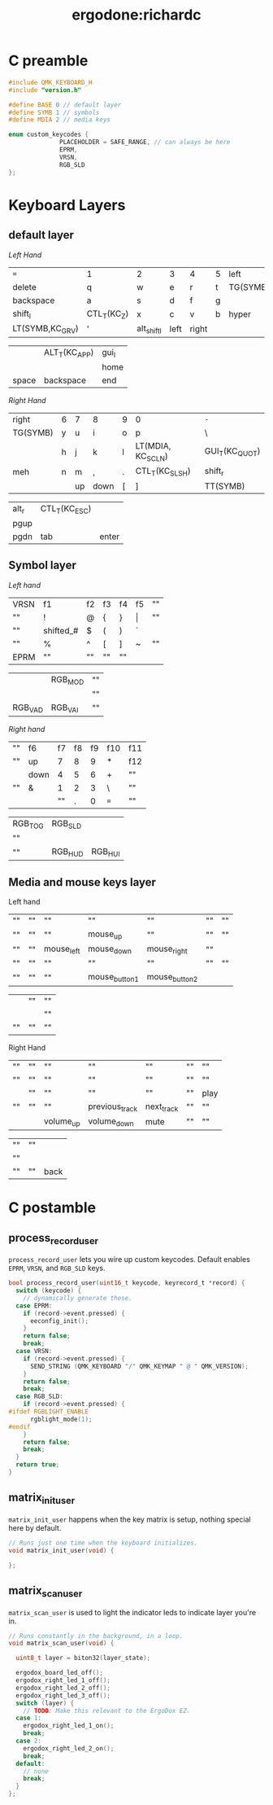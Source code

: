 #+title: ergodone:richardc
#+startup: content

* C preamble

#+begin_src c
#include QMK_KEYBOARD_H
#include "version.h"

#define BASE 0 // default layer
#define SYMB 1 // symbols
#define MDIA 2 // media keys

enum custom_keycodes {
		      PLACEHOLDER = SAFE_RANGE, // can always be here
		      EPRM,
		      VRSN,
		      RGB_SLD
};
#+end_src

* Keyboard Layers
** default layer
:PROPERTIES:
:LAYER:    BASE
:END:

/Left Hand/
| ~=~             | 1           | 2           | 3    | 4     | 5 | left     |
| delete          | q           | w           | e    | r     | t | TG(SYMB) |
| backspace       | a           | s           | d    | f     | g |          |
| shift_l         | CTL_T(KC_Z) | x           | c    | v     | b | hyper    |
| LT(SYMB,KC_GRV) | '           | alt_shift_l | left | right |   |          |

|       | ALT_T(KC_APP) | gui_l |
|       |               | home  |
| space | backspace     | end   |

/Right Hand/
| right    | 6 | 7  | 8    | 9 | 0                 | ~-~            |
| TG(SYMB) | y | u  | i    | o | p                 | \              |
|          | h | j  | k    | l | LT(MDIA, KC_SCLN) | GUI_T(KC_QUOT) |
| meh      | n | m  | ,    | . | CTL_T(KC_SLSH)    | shift_r        |
|          |   | up | down | [ | ]                 | TT(SYMB)       |

| alt_r | CTL_T(KC_ESC) |       |
| pgup  |               |       |
| pgdn  | tab           | enter |

** Symbol layer
:PROPERTIES:
:LAYER:    SYMB
:END:

/Left hand/
| VRSN | f1        | f2 | f3 | f4 | f5    | "" |
| ""   | !         | @  | {  | }  | \vert | "" |
| ""   | shifted_# | $  | (  | )  | `     |    |
| ""   | %         | ^  | [  | ]  | ~     | "" |
| EPRM | ""        | "" | "" | "" |       |    |

|         | RGB_MOD | "" |
|         |         | "" |
| RGB_VAD | RGB_VAI | "" |


/Right hand/
| "" | f6   | f7 | f8 | f9 | f10 | f11 |
| "" | up   |  7 |  8 |  9 | *   | f12 |
|    | down |  4 |  5 |  6 | +   | ""  |
| "" | &    |  1 |  2 |  3 | \   | ""  |
|    |      | "" |  . |  0 | ~=~ | ""  |

| RGB_TOG | RGB_SLD |         |
| ""      |         |         |
| ""      | RGB_HUD | RGB_HUI |

** Media and mouse keys layer
:PROPERTIES:
:LAYER:    MDIA
:END:

Left hand
| "" | "" | ""         | ""            | ""            | "" | "" |
| "" | "" | ""         | mouse_up      | ""            | "" | "" |
| "" | "" | mouse_left | mouse_down    | mouse_right   | "" |    |
| "" | "" | ""         | ""            | ""            | "" | "" |
| "" | "" | ""         | mouse_button1 | mouse_button2 |    |    |

|    | "" | "" |
|    |    | "" |
| "" | "" | "" |

Right Hand
| "" | "" | ""        | ""             | ""         | "" | ""   |
| "" | "" | ""        | ""             | ""         | "" | ""   |
|    | "" | ""        | ""             | ""         | "" | play |
| "" | "" | ""        | previous_track | next_track | "" | ""   |
|    |    | volume_up | volume_down    | mute       | "" | ""   |

| "" | "" |      |
| "" |    |      |
| "" | "" | back |


* C postamble
** process_record_user

~process_record_user~ lets you wire up custom keycodes.  Default
enables ~EPRM~, ~VRSN~, and ~RGB_SLD~ keys.

#+BEGIN_SRC c
bool process_record_user(uint16_t keycode, keyrecord_t *record) {
  switch (keycode) {
    // dynamically generate these.
  case EPRM:
    if (record->event.pressed) {
      eeconfig_init();
    }
    return false;
    break;
  case VRSN:
    if (record->event.pressed) {
      SEND_STRING (QMK_KEYBOARD "/" QMK_KEYMAP " @ " QMK_VERSION);
    }
    return false;
    break;
  case RGB_SLD:
    if (record->event.pressed) {
#ifdef RGBLIGHT_ENABLE
      rgblight_mode(1);
#endif
    }
    return false;
    break;
  }
  return true;
}
#+end_src

** matrix_init_user
~matrix_init_user~ happens when the key matrix is setup, nothing
special here by default.

#+begin_src c
// Runs just one time when the keyboard initializes.
void matrix_init_user(void) {

};

#+end_src

** matrix_scan_user
~matrix_scan_user~ is used to light the indicator leds to indicate
layer you're in.

#+begin_src c
// Runs constantly in the background, in a loop.
void matrix_scan_user(void) {

  uint8_t layer = biton32(layer_state);

  ergodox_board_led_off();
  ergodox_right_led_1_off();
  ergodox_right_led_2_off();
  ergodox_right_led_3_off();
  switch (layer) {
    // TODO: Make this relevant to the ErgoDox EZ.
  case 1:
    ergodox_right_led_1_on();
    break;
  case 2:
    ergodox_right_led_2_on();
    break;
  default:
    // none
    break;
  }
};
#+END_SRC
